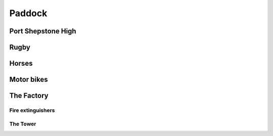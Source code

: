 Paddock
=======


###################
Port Shepstone High
###################

#####
Rugby
#####

######
Horses
######

###########
Motor bikes
###########

###########
The Factory
###########

******************
Fire extinguishers
******************

*********
The Tower
*********
